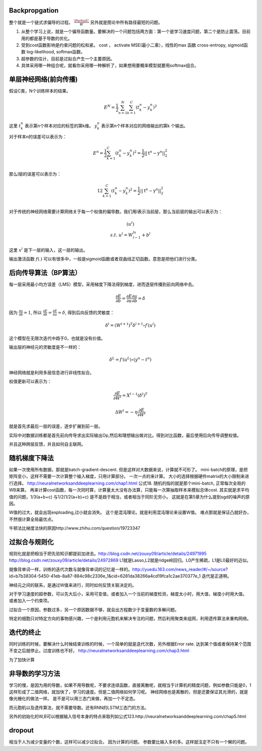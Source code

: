 Backpropgation
==============

整个就是一个链式求偏导的过程。 :math:`\frac{\PartialC}{W}` 另外就是图论中所有路径最短的问题。

#. 从整个学习上说，就是一个偏导函数量。要解决的一个问题包括两方面：第一个是学习速度问题，第二个是防止震荡。目前用的都是基于导数的优化。
#. 受到cost函数影响是约束问题的松和紧。 cost ， activate MSE(最小二乘），线性的max 函数 cross-entropy, sigmoid函数 log-likelihood, softmax函数。
#. 超参数的估计，目前是过拟合产生一个主要原因。
#. 具体采用哪一种组合呢，就看你采用哪一种解析了，如果想用要概率模型就要用softmax组合。

单层神经网络(前向传播)
========================

假设C类，N个训练样本的结果。

.. math::
 
   E^N=\frac{1}{2}\sum_{n=1}^{N}\sum_{k=1}^C(t_k^n-y_k^n)^2

这里 :math:`t_k^n` 表示第n个样本对应的标签的第k维。 :math:`y_k^n` 表示第n个样本对应的网络输出的第k 个输出。

对于样本n的误差可以表示为：

.. math::
 
   \begin{array}{l}
        E^n=\frac{1}{2}\sum_{k=1}^C(t_k^n-y_k^n)^2=\frac{1}{2}||\textbf{t}^n-\textbf{y}^n||_2^2\\
        \end{array}

那么l层的误差可以表示为：

.. math::
 
   \begin{array}
    E^n=\frac{1}{2}\sum_{k=1}^C(t_k^n-y_k^n)^2=\frac{1}{2}||\textbf{t}^n-\textbf{y}^n||_2^2\\
   \end{array}


对于传统的神经网络需要计算网络关于每一个权值的偏导数。我们用l表示当前层，那么当前层的输出可以表示为：

.. math::
 
   \begin{array}
   x^l=f(u^l)\\
   s.t.\; u^l =W^lx^{l-1}+b^l
   \end{array}


这里  :math:`x^l` 是下一层的输入，这一层的输出。


输出激活函数 :math:`f(.)` 可以有很多中，一般是sigmoid函数或者双曲线正切函数。意思是把他们进行分类。

.. graphviz:: 

   digraph logistic_regress {
   node [shape = box]
   rankdir=LR;
   {node [shape=circle, style=invis]
   1 2 3 4 5
   }
   { node [shape=point,width=0]
   input
   dummy1
   dummy2
   dummy3
   }
   { rank=same;
   posibity cost
   }
   {1 2 3 4 5}-> input-> function -> posibity -> dummy1 -> prediction -> output [weight=8];
   dummy1->dummy2 [weight=8]
   { rank=same;
   dummy2 -> cost  [splines="ortho"]
   cost -> dummy3 ;
   }
   dummy3-> input [weight=8]
   }

后向传导算法（BP算法）
======================

每一层采用最小均方误差（LMS）模型，采用梯度下降法得到梯度，进而逐层传播到前向网络中去。

.. math::
 
   \frac{\partial E}{\partial b}=\frac{\partial E}{\partial u}\frac{\partial u}{\partial b}=\delta


因为 :math:`\frac{\partial u}{\partial b}=1`, 所以 :math:`\frac{\partial E}{\partial b}=\frac{\partial E}{\partial u}=\delta`, 得到后向反馈的灵敏度： 

.. math::
 
   \delta^l = (W^{l+1})^T\delta^{l+1}\circ f\prime(u^l)

这个模型在无限次迭代中趋于0，也就是没有价值。


输出层的神经元的灵敏度是不一样的：

.. math::
 
   \delta^L= f\prime(u^L)\circ(y^n-t^n)


神经网络就是利用多层信息进行非线性拟合。

权值更新可以表示为：

.. math::
 
   \frac{\partial E}{\partial W^l}=X^{l-1}(\delta^l)^T

.. math::
 
   \Delta W^l=-\eta\frac{\partial E}{\partial W^l}


就是首先求最后一层的误差，逐步扩展到前一层。

实际中对数据训练都是首先前向传导求出实际输出Op,然后和理想输出做对比。得到对比函数，最后使用后向传导调整权值。

并且这种跨层反馈，并且如何自主联网。

随机梯度下降法
==============

如果一次使用所有数据，那就是batch-gradient-descent. 但是这样对大数据来说，计算就不可形了。
mini-batch的原理，是把矩阵变小，这样不需要一次计算整个输入梯度，只用计算部分。 一次一点的来计算。 大小的选择根据硬件matrix的大小限制来进行选择。
http://neuralnetworksanddeeplearning.com/chap1.html 公式18. 
随机的指的就是那个mini-batch, 正常每次全局的WB来算。 再来计算cost函数，每一次同时算，计算量太大没有办法算，只能每一次算抽取样本来模拟总体cost.
其实就是求平均值的问题，1/3(a+b+c) 与1/2(1/2(a+b)+c) 是不是趋于相当，或者相当于同阶无穷小。
这就是在第5章为什么提到sgd的噪声的原因。

W值的过大，就会出现exploading,过小就会消失。 这个是混沌理论。就是利用混沌理论来设置W值。
难点那就是保证凸就好办，不然很计算全局最优点。

牛顿法比梯度法快的原因http://www.zhihu.com/question/19723347

过拟合与规则化
===============

规则化就是把相当于把先验知识都提前加进去。http://blog.csdn.net/zouxy09/article/details/24971995
http://blog.csdn.net/zouxy09/article/details/24972869
L1就是Lasso,L2就是ridge岭回归。L0产生稀疏，L1是L0最好的近似。


就像背单词一样，训练的迭代次数与就像背单词的记忆是一样的。http://yuedu.163.com/news_reader/#/~/source?id=b7b38304-5450-41eb-8a87-884c98c2336e_1&cid=6281da38266a4cd19fca1c2ae370377e_1
迭代是正道啊。

神经元之间的联系，是通过W值来进行，同时如何反馈关联决定的。

对于学习速度的超参数，可以先大后小，采用可变值，或者加入一个当前的梯度检测，梯度太小时，用大值，梯度小时用大值。 或者加入一个约束项。


过拟合一个原因，参数过多，另一个原因数据不够，就会出方程数少于变量数的多解问题。

特定的细胞只对特定方向的事物感兴趣，一个是利用元胞机来解决专注的问题，然后利用聚类来组网，利用遗传算法来重构网络。

迭代的终止
==========

同时训练的时候，要解决什么时候结束训练的时候，一个简单的就是迭代次数，另外根据Error rate. 达到某个值或者保持某个范围不变之后就停止。过度训练也不好。
http://neuralnetworksanddeeplearning.com/chap3.html



为了加快计算

非导数的学习方法
================

学习的慢，是因为用的导数，如果不用导数呢，不要求连续函数，直接离散呢，就相当于计算机的精度问题，例如参数只能是0，1这样形成了二值网络，就加快了，学习的速度。但是二值网络如何学习呢。
神经网络也是离散的，但是还要保证其光滑的，就是像光栅化的做法一样。
是不是可以用三态门来做，再加一个不定态。

而元胞机以及遗传算法，就不需要导数。还有RNN的LSTM三态门的方法。

另外的初始化的W,B可以根据输入信号本身的特点来取列如公式123.http://neuralnetworksanddeeplearning.com/chap5.html

dropout
=======

相当于人为减少变量的个数，这样可以减少过拟合。 因为计算的问题。 参数要比输入多的多。这样就注定不只有一个解的问题。
